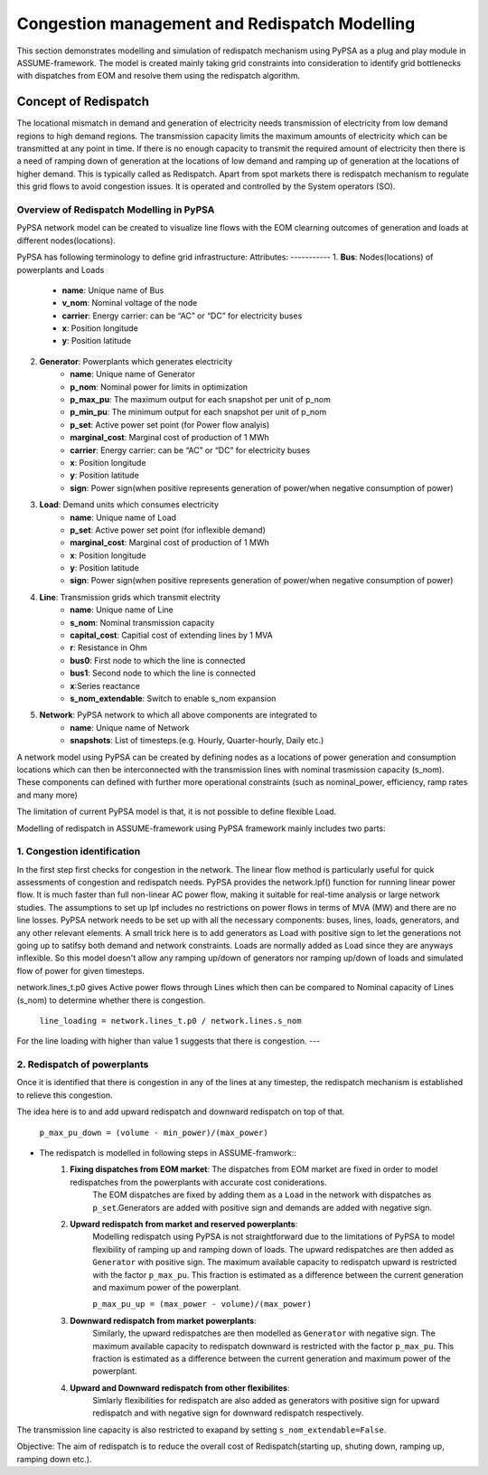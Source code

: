 .. SPDX-FileCopyrightText: ASSUME Developers
..
.. SPDX-License-Identifier: AGPL-3.0-or-later

===============================
Congestion management and Redispatch Modelling
===============================

This section demonstrates modelling and simulation of redispatch mechanism using PyPSA as a plug and play module in ASSUME-framework. 
The model is created mainly taking grid constraints into consideration to identify grid bottlenecks with dispatches from EOM and resolve them using the redispatch algorithm.

Concept of Redispatch
========
The locational mismatch in demand and generation of electricity needs transmission of electricity from low demand regions to high demand regions. The transmission capacity limits the maximum amounts of electricity which can be transmitted at any point in time. 
If there is no enough capacity to transmit the required amount of electricity then there is a need of ramping down of generation at the locations of low demand and ramping up of generation at the locations of higher demand. 
This is typically called as Redispatch. Apart from spot markets there is redispatch mechanism to regulate this grid flows to avoid congestion issues. It is operated and controlled by the System operators (SO).

--------------------------------------------
Overview of Redispatch Modelling in PyPSA
--------------------------------------------
PyPSA network model can be created to visualize line flows with the EOM clearning outcomes of generation and loads at different nodes(locations).

PyPSA has following terminology to define grid infrastructure:
Attributes:
-----------
1. **Bus**: Nodes(locations) of powerplants and Loads
    - **name**: Unique name of Bus
    - **v_nom**: Nominal voltage of the node
    - **carrier**: Energy carrier: can be “AC” or “DC” for electricity buses
    - **x**: Position longitude
    - **y**: Position latitude

2. **Generator**: Powerplants which generates electricity
    - **name**: Unique name of Generator
    - **p_nom**: Nominal power for limits in optimization
    - **p_max_pu**: The maximum output for each snapshot per unit of p_nom
    - **p_min_pu**: The minimum output for each snapshot per unit of p_nom
    - **p_set**: Active power set point (for Power flow analyis)
    - **marginal_cost**: Marginal cost of production of 1 MWh
    - **carrier**: Energy carrier: can be “AC” or “DC” for electricity buses
    - **x**: Position longitude
    - **y**: Position latitude
    - **sign**: Power sign(when positive represents generation of power/when negative consumption of power)

3. **Load**: Demand units which consumes electricity
    - **name**: Unique name of Load
    - **p_set**: Active power set point (for inflexible demand)
    - **marginal_cost**: Marginal cost of production of 1 MWh
    - **x**: Position longitude
    - **y**: Position latitude
    - **sign**: Power sign(when positive represents generation of power/when negative consumption of power)

4. **Line**: Transmission grids which transmit electrity
    - **name**: Unique name of Line
    - **s_nom**: Nominal transmission capacity
    - **capital_cost**: Capitial cost of extending lines by 1 MVA
    - **r**: Resistance in Ohm
    - **bus0**: First node to which the line is connected
    - **bus1**: Second node to which the line is connected
    - **x**:Series reactance
    - **s_nom_extendable**: Switch to enable s_nom expansion

5. **Network**: PyPSA network to which all above components are integrated to
    - **name**: Unique name of Network
    - **snapshots**: List of timesteps.(e.g. Hourly, Quarter-hourly, Daily etc.)

A network model using PyPSA can be created by defining nodes as a locations of power generation and consumption locations which can then be interconnected with the transmission lines with nominal trasmission capacity (s_nom). 
These components can defined with further more operational constraints (such as nominal_power, efficiency, ramp rates and many more)

The limitation of current PyPSA model is that, it is not possible to define flexible Load. 

Modelling of redispatch in ASSUME-framework using PyPSA framework mainly includes two parts:

--------------------------------------------
1. **Congestion identification**
--------------------------------------------

In the first step first checks for congestion in the network. The linear flow method is particularly useful for quick assessments of congestion and redispatch needs. PyPSA provides the network.lpf() function for running linear power flow. It is much faster than full non-linear AC power flow, making it suitable for real-time analysis or large network studies.
The assumptions to set up lpf includes no restrictions on power flows in terms of MVA (MW) and there are no line losses. PyPSA network needs to be set up with all the necessary components: buses, lines, loads, generators, and any other relevant elements. A small trick here is to add generators as Load with positive sign to let the generations not going up to satifsy both demand and network constraints. 
Loads are normally added as Load since they are anyways inflexible. So this model doesn't allow any ramping up/down of generators nor ramping up/down of loads and simulated flow of power for given timesteps.

network.lines_t.p0 gives Active power flows through Lines which then can be compared to Nominal capacity of Lines (s_nom) to determine whether there is congestion. 

 ``line_loading = network.lines_t.p0 / network.lines.s_nom``

For the line loading with higher than value 1 suggests that there is congestion. 
---

--------------------------------------------
2. **Redispatch of powerplants**
--------------------------------------------
Once it is identified that there is congestion in any of the lines at any timestep, the redispatch mechanism is established to relieve this congestion.

The idea here is to  and add upward redispatch and downward redispatch on top of that.

        ``p_max_pu_down = (volume - min_power)/(max_power)``

- The redispatch is modelled in following steps in ASSUME-framwork::
    1. **Fixing dispatches from EOM market**: The dispatches from EOM market are fixed in order to model redispatches from the powerplants with accurate cost coniderations.
        The EOM dispatches are fixed by adding them as a ``Load`` in the network with dispatches as ``p_set``.Generators are added with positive sign and demands are added with negative sign.
    
    2. **Upward redispatch from market and reserved powerplants**:
        Modelling redispatch using PyPSA is not straightforward due to the limitations of PyPSA to model flexibility of ramping up and ramping down of loads. 
        The upward redispatches are then added as ``Generator`` with positive sign. The maximum available capacity to redispatch upward is restricted with the factor ``p_max_pu``. This fraction is estimated as a difference between the current generation and maximum power of the powerplant.
        
        ``p_max_pu_up = (max_power - volume)/(max_power)``

    3. **Downward redispatch from market powerplants**: 
        Similarly, the upward redispatches are then modelled as ``Generator`` with negative sign. The maximum available capacity to redispatch downward is restricted with the factor ``p_max_pu``. This fraction is estimated as a difference between the current generation and maximum power of the powerplant.
    
    4. **Upward and Downward redispatch from other flexibilites**: 
        Simlarly flexibilities for redispatch are also added as generators with positive sign for upward redispatch and with negative sign for downward redispatch respectively.

The transmission line capacity is also restricted to exapand by setting ``s_nom_extendable=False``.

Objective:
The aim of redispatch is to reduce the overall cost of Redispatch(starting up, shuting down, ramping up, ramping down etc.).




